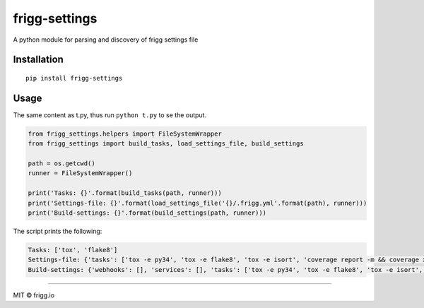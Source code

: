 frigg-settings |Build status| |Coverage status|
===============================================

A python module for parsing and discovery of frigg settings file

Installation
------------

::

    pip install frigg-settings

Usage
-----

The same content as t.py, thus run ``python t.py`` to se the output.

.. code:: python

    from frigg_settings.helpers import FileSystemWrapper
    from frigg_settings import build_tasks, load_settings_file, build_settings

    path = os.getcwd()
    runner = FileSystemWrapper()

    print('Tasks: {}'.format(build_tasks(path, runner)))
    print('Settings-file: {}'.format(load_settings_file('{}/.frigg.yml'.format(path), runner)))
    print('Build-settings: {}'.format(build_settings(path, runner)))

The script prints the following:

.. code:: text

    Tasks: ['tox', 'flake8']
    Settings-file: {'tasks': ['tox -e py34', 'tox -e flake8', 'tox -e isort', 'coverage report -m && coverage xml'], 'coverage': {'parser': 'python', 'path': 'coverage.xml'}}
    Build-settings: {'webhooks': [], 'services': [], 'tasks': ['tox -e py34', 'tox -e flake8', 'tox -e isort', 'coverage report -m && coverage xml'], 'coverage': {'parser': 'python', 'path': 'coverage.xml'}}

--------------

MIT © frigg.io

.. |Build status| image:: https://ci.frigg.io/badges/frigg/frigg-settings/
   :target: https://ci.frigg.io/frigg/frigg-settings/last/
.. |Coverage status| image:: https://ci.frigg.io/badges/coverage/frigg/frigg-settings/
   :target: https://ci.frigg.io/frigg/frigg-settings/last/


